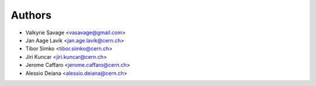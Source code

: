 ..
    This file is part of plotextractor.
    Copyright (C) 2015 CERN.

    plotextractor is free software; you can redistribute it
    and/or modify it under the terms of the GNU General Public License as
    published by the Free Software Foundation; either version 2 of the
    License, or (at your option) any later version.

    plotextractor is distributed in the hope that it will be
    useful, but WITHOUT ANY WARRANTY; without even the implied warranty of
    MERCHANTABILITY or FITNESS FOR A PARTICULAR PURPOSE.  See the GNU
    General Public License for more details.

    You should have received a copy of the GNU General Public License
    along with plotextractor; if not, write to the
    Free Software Foundation, Inc., 59 Temple Place, Suite 330, Boston,
    MA 02111-1307, USA.

    In applying this license, CERN does not
    waive the privileges and immunities granted to it by virtue of its status
    as an Intergovernmental Organization or submit itself to any jurisdiction.

Authors
=======

- Valkyrie Savage <vasavage@gmail.com>
- Jan Aage Lavik <jan.age.lavik@cern.ch>
- Tibor Simko <tibor.simko@cern.ch>
- Jiri Kuncar <jiri.kuncar@cern.ch>
- Jerome Caffaro <jerome.caffaro@cern.ch>
- Alessio Deiana <alessio.deiana@cern.ch>

